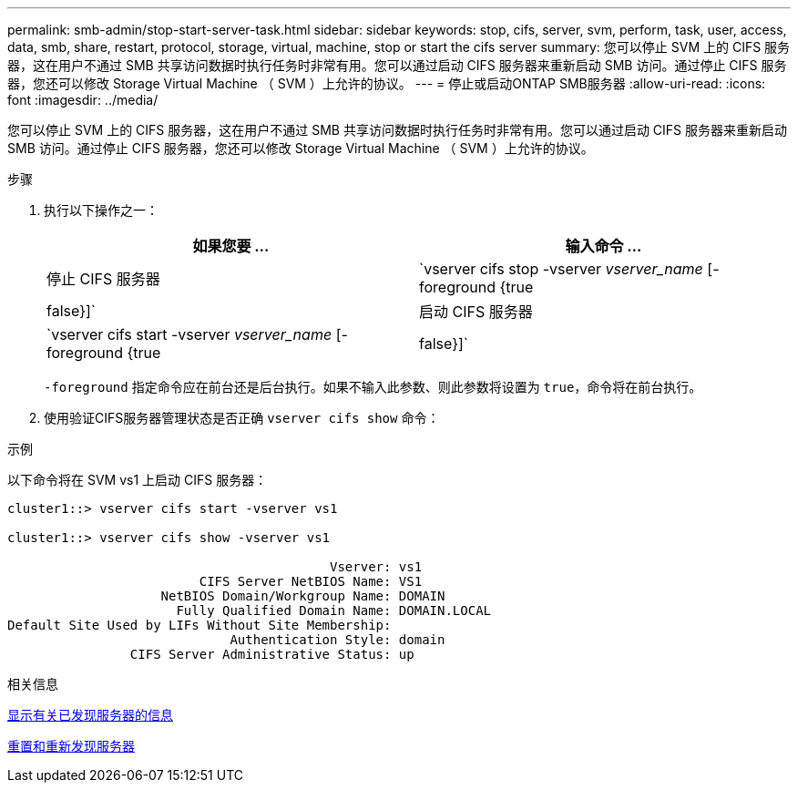 ---
permalink: smb-admin/stop-start-server-task.html 
sidebar: sidebar 
keywords: stop, cifs, server, svm, perform, task, user, access, data, smb, share, restart, protocol, storage, virtual, machine, stop or start the cifs server 
summary: 您可以停止 SVM 上的 CIFS 服务器，这在用户不通过 SMB 共享访问数据时执行任务时非常有用。您可以通过启动 CIFS 服务器来重新启动 SMB 访问。通过停止 CIFS 服务器，您还可以修改 Storage Virtual Machine （ SVM ）上允许的协议。 
---
= 停止或启动ONTAP SMB服务器
:allow-uri-read: 
:icons: font
:imagesdir: ../media/


[role="lead"]
您可以停止 SVM 上的 CIFS 服务器，这在用户不通过 SMB 共享访问数据时执行任务时非常有用。您可以通过启动 CIFS 服务器来重新启动 SMB 访问。通过停止 CIFS 服务器，您还可以修改 Storage Virtual Machine （ SVM ）上允许的协议。

.步骤
. 执行以下操作之一：
+
|===
| 如果您要 ... | 输入命令 ... 


 a| 
停止 CIFS 服务器
 a| 
`vserver cifs stop -vserver _vserver_name_ [-foreground {true|false}]`



 a| 
启动 CIFS 服务器
 a| 
`vserver cifs start -vserver _vserver_name_ [-foreground {true|false}]`

|===
+
`-foreground` 指定命令应在前台还是后台执行。如果不输入此参数、则此参数将设置为 `true`，命令将在前台执行。

. 使用验证CIFS服务器管理状态是否正确 `vserver cifs show` 命令：


.示例
以下命令将在 SVM vs1 上启动 CIFS 服务器：

[listing]
----
cluster1::> vserver cifs start -vserver vs1

cluster1::> vserver cifs show -vserver vs1

                                          Vserver: vs1
                         CIFS Server NetBIOS Name: VS1
                    NetBIOS Domain/Workgroup Name: DOMAIN
                      Fully Qualified Domain Name: DOMAIN.LOCAL
Default Site Used by LIFs Without Site Membership:
                             Authentication Style: domain
                CIFS Server Administrative Status: up
----
.相关信息
xref:display-discovered-servers-task.adoc[显示有关已发现服务器的信息]

xref:reset-rediscovering-servers-task.adoc[重置和重新发现服务器]
